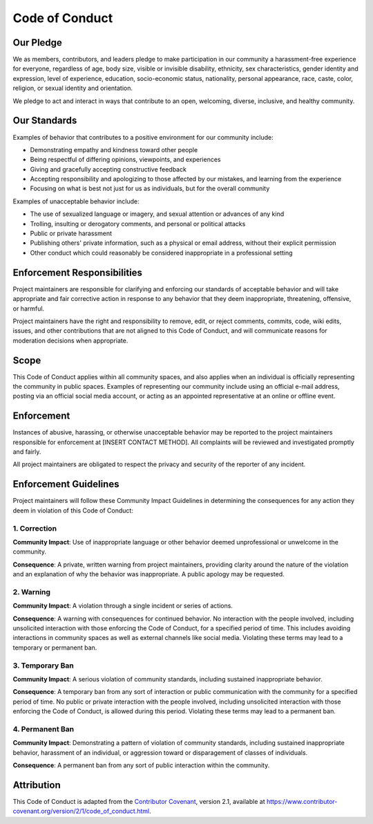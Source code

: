===============
Code of Conduct
===============

Our Pledge
---------

We as members, contributors, and leaders pledge to make participation in our
community a harassment-free experience for everyone, regardless of age, body
size, visible or invisible disability, ethnicity, sex characteristics, gender
identity and expression, level of experience, education, socio-economic status,
nationality, personal appearance, race, caste, color, religion, or sexual identity
and orientation.

We pledge to act and interact in ways that contribute to an open, welcoming,
diverse, inclusive, and healthy community.

Our Standards
-----------

Examples of behavior that contributes to a positive environment for our
community include:

* Demonstrating empathy and kindness toward other people
* Being respectful of differing opinions, viewpoints, and experiences
* Giving and gracefully accepting constructive feedback
* Accepting responsibility and apologizing to those affected by our mistakes,
  and learning from the experience
* Focusing on what is best not just for us as individuals, but for the
  overall community

Examples of unacceptable behavior include:

* The use of sexualized language or imagery, and sexual attention or
  advances of any kind
* Trolling, insulting or derogatory comments, and personal or political attacks
* Public or private harassment
* Publishing others' private information, such as a physical or email
  address, without their explicit permission
* Other conduct which could reasonably be considered inappropriate in a
  professional setting

Enforcement Responsibilities
--------------------------

Project maintainers are responsible for clarifying and enforcing our standards of
acceptable behavior and will take appropriate and fair corrective action in
response to any behavior that they deem inappropriate, threatening, offensive,
or harmful.

Project maintainers have the right and responsibility to remove, edit, or reject
comments, commits, code, wiki edits, issues, and other contributions that are
not aligned to this Code of Conduct, and will communicate reasons for moderation
decisions when appropriate.

Scope
----

This Code of Conduct applies within all community spaces, and also applies when
an individual is officially representing the community in public spaces.
Examples of representing our community include using an official e-mail address,
posting via an official social media account, or acting as an appointed
representative at an online or offline event.

Enforcement
----------

Instances of abusive, harassing, or otherwise unacceptable behavior may be
reported to the project maintainers responsible for enforcement at
[INSERT CONTACT METHOD].
All complaints will be reviewed and investigated promptly and fairly.

All project maintainers are obligated to respect the privacy and security of the
reporter of any incident.

Enforcement Guidelines
--------------------

Project maintainers will follow these Community Impact Guidelines in determining
the consequences for any action they deem in violation of this Code of Conduct:

1. Correction
~~~~~~~~~~~~

**Community Impact**: Use of inappropriate language or other behavior deemed
unprofessional or unwelcome in the community.

**Consequence**: A private, written warning from project maintainers, providing
clarity around the nature of the violation and an explanation of why the
behavior was inappropriate. A public apology may be requested.

2. Warning
~~~~~~~~~

**Community Impact**: A violation through a single incident or series
of actions.

**Consequence**: A warning with consequences for continued behavior. No
interaction with the people involved, including unsolicited interaction with
those enforcing the Code of Conduct, for a specified period of time. This
includes avoiding interactions in community spaces as well as external channels
like social media. Violating these terms may lead to a temporary or
permanent ban.

3. Temporary Ban
~~~~~~~~~~~~~~

**Community Impact**: A serious violation of community standards, including
sustained inappropriate behavior.

**Consequence**: A temporary ban from any sort of interaction or public
communication with the community for a specified period of time. No public or
private interaction with the people involved, including unsolicited interaction
with those enforcing the Code of Conduct, is allowed during this period.
Violating these terms may lead to a permanent ban.

4. Permanent Ban
~~~~~~~~~~~~~~

**Community Impact**: Demonstrating a pattern of violation of community
standards, including sustained inappropriate behavior, harassment of an
individual, or aggression toward or disparagement of classes of individuals.

**Consequence**: A permanent ban from any sort of public interaction within
the community.

Attribution
----------

This Code of Conduct is adapted from the `Contributor Covenant <https://www.contributor-covenant.org>`_,
version 2.1, available at
`https://www.contributor-covenant.org/version/2/1/code_of_conduct.html <https://www.contributor-covenant.org/version/2/1/code_of_conduct.html>`_.
